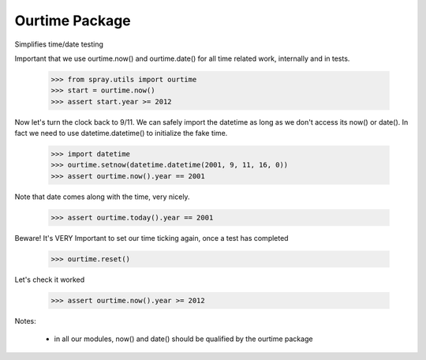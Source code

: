 Ourtime Package
---------------

Simplifies time/date testing

Important that we use ourtime.now() and ourtime.date() for all time related
work, internally and in tests.

  >>> from spray.utils import ourtime
  >>> start = ourtime.now()
  >>> assert start.year >= 2012

Now let's turn the clock back to 9/11.  We can safely import the datetime
as long as we don't access its now() or date(). In fact we need to use
datetime.datetime() to initialize the fake time.

  >>> import datetime
  >>> ourtime.setnow(datetime.datetime(2001, 9, 11, 16, 0))
  >>> assert ourtime.now().year == 2001

Note that date comes along with the time, very nicely.

  >>> assert ourtime.today().year == 2001

Beware! It's VERY Important to set our time ticking again, once a test has completed

  >>> ourtime.reset()

Let's check it worked

  >>> assert ourtime.now().year >= 2012

Notes:

  * in all our modules, now() and date() should be qualified by the ourtime package


